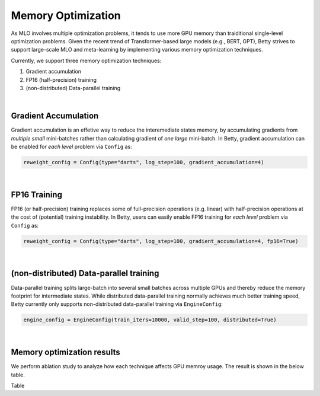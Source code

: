 Memory Optimization
===================

As MLO involves multiple optimization problems, it tends to use more
GPU memory than traiditional single-level optimization problems. Given the
recent trend of Transformer-based large models (e.g., BERT, GPT), Betty
strives to support large-scale MLO and meta-learning by implementing 
various memory optimization techniques.

Currently, we support three memory optimization techniques:

1. Gradient accumulation
2. FP16 (half-precision) training
3. (non-distributed) Data-parallel training

|

Gradient Accumulation
---------------------

Gradient accumulation is an effetive way to reduce the interemediate states memory, by
accumulating gradients from *multiple small* mini-batches rather than calculating
gradient of *one large* mini-batch. In Betty, gradient accumulation can be enabled for
*each level* problem via ``Config`` as:

.. code:: python

    reweight_config = Config(type="darts", log_step=100, gradient_accumulation=4)

|

FP16 Training
-------------

FP16 (or half-precision) training replaces some of full-precision operations (e.g.
linear) with half-precision operations at the cost of (potential) training instability.
In Betty, users can easily enable FP16 training for *each level* problem via
``Config`` as:

.. code:: python

    reweight_config = Config(type="darts", log_step=100, gradient_accumulation=4, fp16=True)

|

(non-distributed) Data-parallel training
----------------------------------------

Data-parallel training splits large-batch into several small batches across
multiple GPUs and thereby reduce the memory footprint for intermediate states.
While distributed data-parallel training normally achieves much better training
speed, Betty currently only supports non-distributed data-parallel training
via ``EngineConfig``:

.. code:: python

    engine_config = EngineConfig(train_iters=10000, valid_step=100, distributed=True)

|

Memory optimization results
---------------------------
We perform ablation study to analyze how each technique affects GPU memroy usage.
The result is shown in the below table.

Table